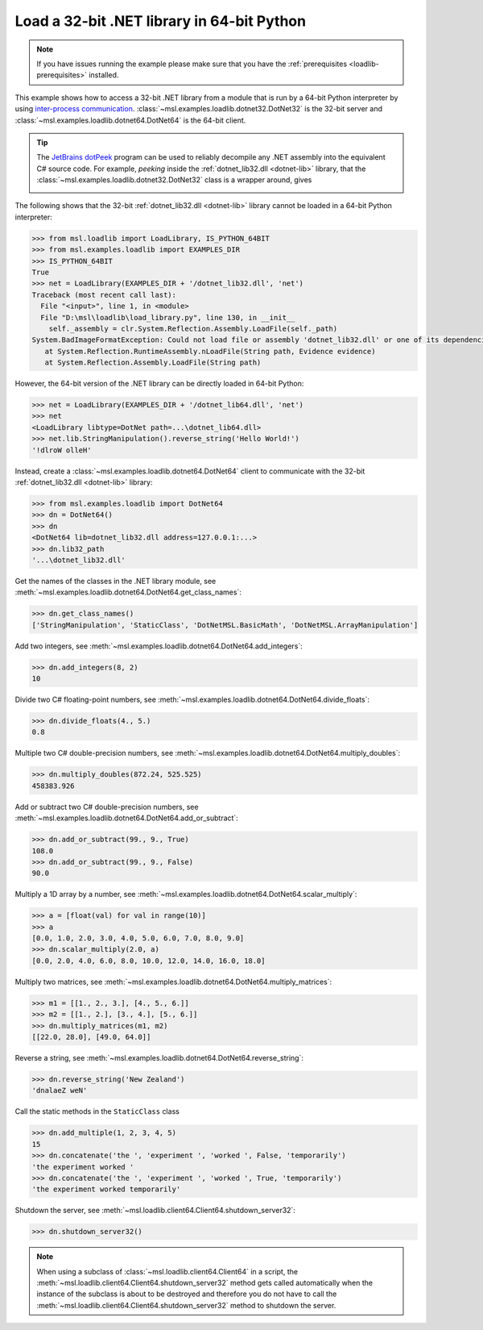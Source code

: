 .. _tutorial_dotnet:

===========================================
Load a 32-bit .NET library in 64-bit Python
===========================================

.. note::
   If you have issues running the example please make sure that you have the
   :ref:`prerequisites <loadlib-prerequisites>` installed.

This example shows how to access a 32-bit .NET library from a module that is run by a
64-bit Python interpreter by using `inter-process communication
<https://en.wikipedia.org/wiki/Inter-process_communication>`_.
:class:`~msl.examples.loadlib.dotnet32.DotNet32` is the 32-bit server and
:class:`~msl.examples.loadlib.dotnet64.DotNet64` is the 64-bit client.

.. tip::
   The `JetBrains dotPeek <https://www.jetbrains.com/decompiler/>`_ program can be used
   to reliably decompile any .NET assembly into the equivalent C# source code. For example,
   *peeking* inside the :ref:`dotnet_lib32.dll <dotnet-lib>` library, that the
   :class:`~msl.examples.loadlib.dotnet32.DotNet32` class is a wrapper around, gives

   .. image:: _static/dotpeek_lib.png

The following shows that the 32-bit :ref:`dotnet_lib32.dll <dotnet-lib>` library cannot
be loaded in a 64-bit Python interpreter:

.. code-block:: pycon

   >>> from msl.loadlib import LoadLibrary, IS_PYTHON_64BIT
   >>> from msl.examples.loadlib import EXAMPLES_DIR
   >>> IS_PYTHON_64BIT
   True
   >>> net = LoadLibrary(EXAMPLES_DIR + '/dotnet_lib32.dll', 'net')
   Traceback (most recent call last):
     File "<input>", line 1, in <module>
     File "D:\msl\loadlib\load_library.py", line 130, in __init__
       self._assembly = clr.System.Reflection.Assembly.LoadFile(self._path)
   System.BadImageFormatException: Could not load file or assembly 'dotnet_lib32.dll' or one of its dependencies.  is not a valid Win32 application. (Exception from HRESULT: 0x800700C1)
      at System.Reflection.RuntimeAssembly.nLoadFile(String path, Evidence evidence)
      at System.Reflection.Assembly.LoadFile(String path)

However, the 64-bit version of the .NET library can be directly loaded in 64-bit Python:

.. code-block:: pycon

   >>> net = LoadLibrary(EXAMPLES_DIR + '/dotnet_lib64.dll', 'net')
   >>> net
   <LoadLibrary libtype=DotNet path=...\dotnet_lib64.dll>
   >>> net.lib.StringManipulation().reverse_string('Hello World!')
   '!dlroW olleH'

Instead, create a :class:`~msl.examples.loadlib.dotnet64.DotNet64` client to communicate
with the 32-bit :ref:`dotnet_lib32.dll <dotnet-lib>` library:

.. code-block:: pycon

   >>> from msl.examples.loadlib import DotNet64
   >>> dn = DotNet64()
   >>> dn
   <DotNet64 lib=dotnet_lib32.dll address=127.0.0.1:...>
   >>> dn.lib32_path
   '...\dotnet_lib32.dll'

Get the names of the classes in the .NET library module, see
:meth:`~msl.examples.loadlib.dotnet64.DotNet64.get_class_names`:

.. code-block:: pycon

   >>> dn.get_class_names()
   ['StringManipulation', 'StaticClass', 'DotNetMSL.BasicMath', 'DotNetMSL.ArrayManipulation']

Add two integers, see :meth:`~msl.examples.loadlib.dotnet64.DotNet64.add_integers`:

.. code-block:: pycon

   >>> dn.add_integers(8, 2)
   10

Divide two C# floating-point numbers, see :meth:`~msl.examples.loadlib.dotnet64.DotNet64.divide_floats`:

.. code-block:: pycon

   >>> dn.divide_floats(4., 5.)
   0.8

Multiple two C# double-precision numbers, see :meth:`~msl.examples.loadlib.dotnet64.DotNet64.multiply_doubles`:

.. code-block:: pycon

   >>> dn.multiply_doubles(872.24, 525.525)
   458383.926

Add or subtract two C# double-precision numbers, see :meth:`~msl.examples.loadlib.dotnet64.DotNet64.add_or_subtract`:

.. code-block:: pycon

   >>> dn.add_or_subtract(99., 9., True)
   108.0
   >>> dn.add_or_subtract(99., 9., False)
   90.0

Multiply a 1D array by a number, see :meth:`~msl.examples.loadlib.dotnet64.DotNet64.scalar_multiply`:

.. code-block:: pycon

   >>> a = [float(val) for val in range(10)]
   >>> a
   [0.0, 1.0, 2.0, 3.0, 4.0, 5.0, 6.0, 7.0, 8.0, 9.0]
   >>> dn.scalar_multiply(2.0, a)
   [0.0, 2.0, 4.0, 6.0, 8.0, 10.0, 12.0, 14.0, 16.0, 18.0]

Multiply two matrices, see :meth:`~msl.examples.loadlib.dotnet64.DotNet64.multiply_matrices`:

.. code-block:: pycon

   >>> m1 = [[1., 2., 3.], [4., 5., 6.]]
   >>> m2 = [[1., 2.], [3., 4.], [5., 6.]]
   >>> dn.multiply_matrices(m1, m2)
   [[22.0, 28.0], [49.0, 64.0]]

Reverse a string, see :meth:`~msl.examples.loadlib.dotnet64.DotNet64.reverse_string`:

.. code-block:: pycon

   >>> dn.reverse_string('New Zealand')
   'dnalaeZ weN'

Call the static methods in the ``StaticClass`` class

.. code-block:: pycon

   >>> dn.add_multiple(1, 2, 3, 4, 5)
   15
   >>> dn.concatenate('the ', 'experiment ', 'worked ', False, 'temporarily')
   'the experiment worked '
   >>> dn.concatenate('the ', 'experiment ', 'worked ', True, 'temporarily')
   'the experiment worked temporarily'

Shutdown the server, see :meth:`~msl.loadlib.client64.Client64.shutdown_server32`:

.. code-block:: pycon

   >>> dn.shutdown_server32()

.. note::
   When using a subclass of :class:`~msl.loadlib.client64.Client64` in a script, the
   :meth:`~msl.loadlib.client64.Client64.shutdown_server32` method gets called automatically
   when the instance of the subclass is about to be destroyed and therefore you do not have to call
   the :meth:`~msl.loadlib.client64.Client64.shutdown_server32` method to shutdown the server.
